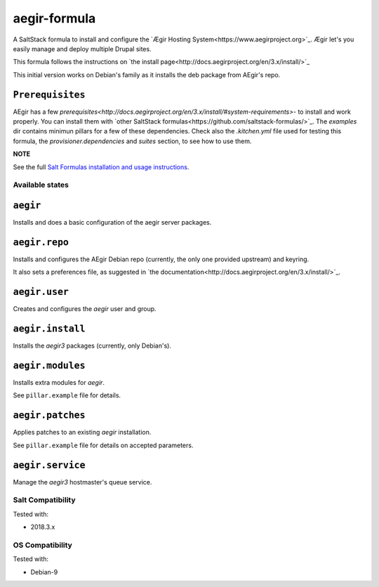 =============
aegir-formula
=============

A SaltStack formula to install and configure the `Ægir Hosting System<https://www.aegirproject.org>`_.
Ægir let's you easily manage and deploy multiple Drupal sites.

This formula follows the instructions on `the install page<http://docs.aegirproject.org/en/3.x/install/>`_

This initial version works on Debian's family as it installs the deb package from AEgir's repo.

``Prerequisites``
-----------------

AEgir has a few `prerequisites<http://docs.aegirproject.org/en/3.x/install/#system-requirements>`- to install
and work properly. You can install them with `other SaltStack formulas<https://github.com/saltstack-formulas/>`_.
The `examples` dir contains minimun pillars for a few of these dependencies. Check also the `.kitchen.yml` file
used for testing this formula, the `provisioner.dependencies` and `suites` section, to see how to use them.

**NOTE**

See the full `Salt Formulas installation and usage instructions
<https://docs.saltstack.com/en/latest/topics/development/conventions/formulas.html>`_.

Available states
================

.. contents::
    :local:

``aegir``
---------

Installs and does a basic configuration of the aegir server packages.

``aegir.repo``
--------------

Installs and configures the AEgir Debian repo (currently, the only one provided upstream) and keyring.

It also sets a preferences file, as suggested in `the documentation<http://docs.aegirproject.org/en/3.x/install/>`_.

``aegir.user``
--------------

Creates and configures the `aegir` user and group.

``aegir.install``
-----------------

Installs the `aegir3` packages (currently, only Debian's).

``aegir.modules``
-----------------

Installs extra modules for `aegir`.

See ``pillar.example`` file for details.

``aegir.patches``
-----------------

Applies patches to an existing `aegir` installation.

See ``pillar.example`` file for details on accepted parameters.

``aegir.service``
-----------------

Manage the `aegir3` hostmaster's queue service.

Salt Compatibility
==================

Tested with:

* 2018.3.x

OS Compatibility
================

Tested with:

* Debian-9

